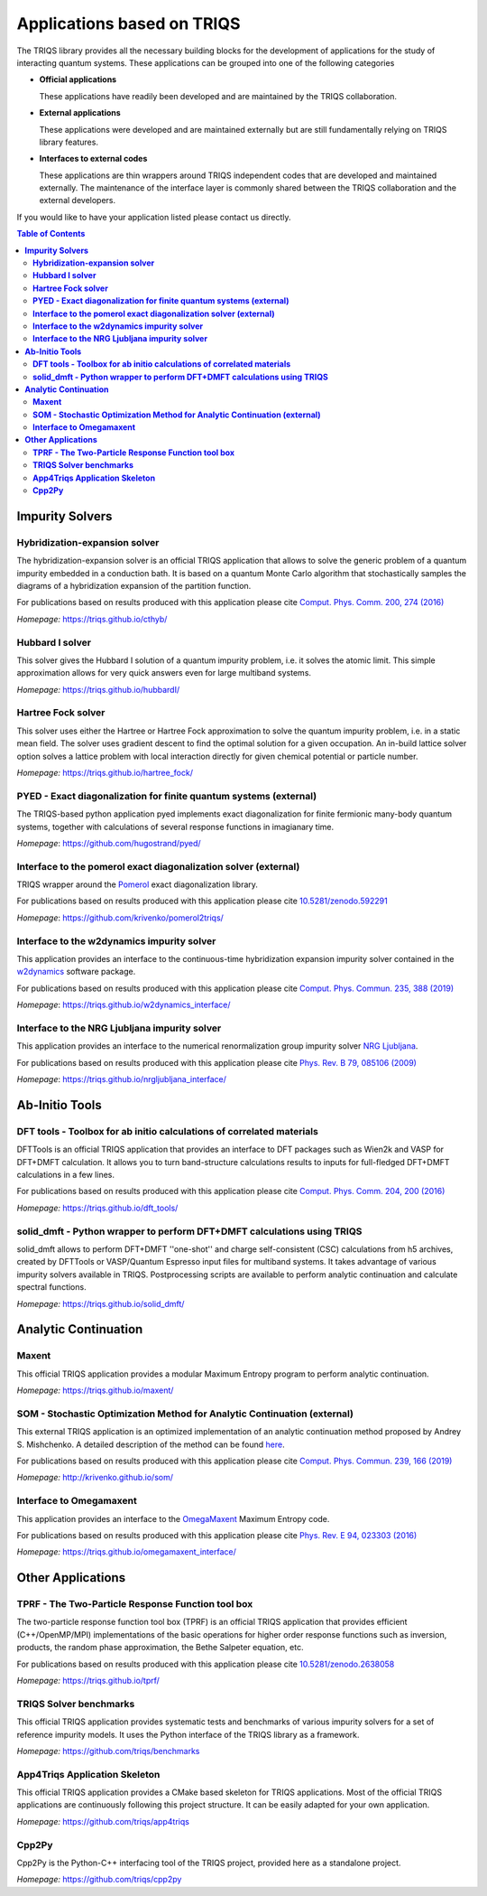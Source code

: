 .. _applications:

**Applications based on TRIQS**
###############################

The TRIQS library provides all the necessary building blocks for the
development of applications for the study of interacting quantum systems.
These applications can be grouped into one of the following categories

* **Official applications**

  These applications have readily been developed and are maintained by the TRIQS
  collaboration.

* **External applications**

  These applications were developed and are maintained externally but are still fundamentally
  relying on TRIQS library features.

* **Interfaces to external codes**

  These applications are thin wrappers around TRIQS independent codes that are developed and
  maintained externally. The maintenance of the interface layer is commonly shared between the
  TRIQS collaboration and the external developers.

If you would like to have your application listed please contact us directly.

.. contents:: Table of Contents
   :depth: 2

.. _impurity_solvers:

**Impurity Solvers**
====================

**Hybridization-expansion solver**
----------------------------------

The hybridization-expansion solver is an official TRIQS application that allows
to solve the generic problem of a quantum impurity embedded in a conduction bath.
It is based on a quantum Monte Carlo algorithm that stochastically samples the
diagrams of a hybridization expansion of the partition function.

For publications based on results produced with this application please cite `Comput. Phys. Comm. 200, 274 (2016) <https://www.sciencedirect.com/science/article/pii/S001046551500404X>`_

*Homepage:* `<https://triqs.github.io/cthyb/>`_

**Hubbard I solver**
-------------------------------

This solver gives the Hubbard I solution of a quantum impurity problem,
i.e. it solves the atomic limit. This simple approximation allows for
very quick answers even for large multiband systems.

*Homepage:* `<https://triqs.github.io/hubbardI/>`_

**Hartree Fock solver**
-------------------------------

This solver uses either the Hartree or Hartree Fock approximation to
solve the quantum impurity problem, i.e. in a static mean field. The
solver uses gradient descent to find the optimal solution for a given
occupation. An in-build lattice solver option solves a lattice problem 
with local interaction directly for given chemical potential or 
particle number.

*Homepage:* `<https://triqs.github.io/hartree_fock/>`_

**PYED - Exact diagonalization for finite quantum systems (external)**
----------------------------------------------------------------------

The TRIQS-based python application pyed implements exact diagonalization for finite fermionic many-body quantum systems,
together with calculations of several response functions in imagianary time.

*Homepage*: `<https://github.com/hugostrand/pyed/>`_


**Interface to the pomerol exact diagonalization solver (external)**
--------------------------------------------------------------------

TRIQS wrapper around the `Pomerol <http://aeantipov.github.io/pomerol>`_ exact diagonalization library.

For publications based on results produced with this application please cite `10.5281/zenodo.592291 <https://doi.org/10.5281/zenodo.592291>`_

*Homepage*: `<https://github.com/krivenko/pomerol2triqs/>`_

**Interface to the w2dynamics impurity solver**
-----------------------------------------------

This application provides an interface to the continuous-time hybridization expansion
impurity solver contained in the `w2dynamics <https://github.com/w2dynamics/w2dynamics>`_ software package.

For publications based on results produced with this application please cite `Comput. Phys. Commun. 235, 388 (2019) <https://www.sciencedirect.com/science/article/pii/S0010465518303217>`_

*Homepage*: `<https://triqs.github.io/w2dynamics_interface/>`_

**Interface to the NRG Ljubljana impurity solver**
--------------------------------------------------

This application provides an interface to the numerical renormalization group
impurity solver `NRG Ljubljana <http://nrgljubljana.ijs.si>`_.

For publications based on results produced with this application please cite `Phys. Rev. B 79, 085106 (2009) <https://doi.org/10.1103/PhysRevB.79.085106>`_

*Homepage*: `<https://triqs.github.io/nrgljubljana_interface/>`_


.. _abinitio_tools:

**Ab-Initio Tools**
===================

**DFT tools - Toolbox for ab initio calculations of correlated materials**
--------------------------------------------------------------------------

DFTTools is an official TRIQS application that provides an interface to DFT packages
such as Wien2k and VASP for DFT+DMFT calculation. It allows you to turn band-structure calculations
results to inputs for full-fledged DFT+DMFT calculations in a few lines.

For publications based on results produced with this application please cite `Comput. Phys. Comm. 204, 200 (2016) <https://www.sciencedirect.com/science/article/pii/S0010465516300728?via%3Dihub>`_

*Homepage:* `<https://triqs.github.io/dft_tools/>`_

**solid_dmft - Python wrapper to perform DFT+DMFT calculations using TRIQS**
----------------------------------------------------------------------------

solid_dmft allows to perform DFT+DMFT ''one-shot'' and charge self-consistent
(CSC) calculations from h5 archives, created by DFTTools or VASP/Quantum Espresso
input files for multiband systems. It takes advantage of various impurity solvers 
available in TRIQS. Postprocessing scripts are available to perform analytic 
continuation and calculate spectral functions. 

*Homepage:* `<https://triqs.github.io/solid_dmft/>`_


.. _analytic_continuation:

**Analytic Continuation**
=========================

**Maxent**
----------

This official TRIQS application provides a modular Maximum Entropy program to perform analytic continuation.

*Homepage:* `<https://triqs.github.io/maxent/>`_

**SOM - Stochastic Optimization Method for Analytic Continuation (external)**
-----------------------------------------------------------------------------

This external TRIQS application is an optimized implementation of an analytic
continuation method proposed by Andrey S. Mishchenko.
A detailed description of the method can be found `here <http://www.cond-mat.de/events/correl12/manuscripts/mishchenko.pdf>`_.

For publications based on results produced with this application please cite `Comput. Phys. Commun. 239, 166 (2019) <https://www.sciencedirect.com/science/article/pii/S0010465519300402?via%3Dihub>`_

*Homepage:* `<http://krivenko.github.io/som/>`_

**Interface to Omegamaxent**
----------------------------

This application provides an interface to the `OmegaMaxent <https://www.physique.usherbrooke.ca/MaxEnt/index.php/Main_Page>`_
Maximum Entropy code.

For publications based on results produced with this application please cite `Phys. Rev. E 94, 023303 (2016) <https://journals.aps.org/pre/abstract/10.1103/PhysRevE.94.023303>`_

*Homepage:* `<https://triqs.github.io/omegamaxent_interface/>`_



.. _other_applications:

**Other Applications**
======================

**TPRF - The Two-Particle Response Function tool box**
------------------------------------------------------

The two-particle response function tool box (TPRF) is an official TRIQS application that provides efficient (C++/OpenMP/MPI)
implementations of the basic operations for higher order response functions such as inversion, products,
the random phase approximation, the Bethe Salpeter equation, etc.

For publications based on results produced with this application please cite `10.5281/zenodo.2638058 <https://doi.org/10.5281/zenodo.2638058>`_

*Homepage:* `<https://triqs.github.io/tprf/>`_

**TRIQS Solver benchmarks**
---------------------------

This official TRIQS application provides systematic tests and benchmarks of various impurity solvers for a set of
reference impurity models. It uses the Python interface of the TRIQS library as a framework.

*Homepage:* `<https://github.com/triqs/benchmarks>`_

**App4Triqs Application Skeleton**
----------------------------------

This official TRIQS application provides a CMake based skeleton for TRIQS applications.
Most of the official TRIQS applications are continuously following this project structure.
It can be easily adapted for your own application.

*Homepage:* `<https://github.com/triqs/app4triqs>`_

**Cpp2Py**
----------

Cpp2Py is the Python-C++ interfacing tool of the TRIQS project, provided here as a standalone project.

*Homepage:* `<https://github.com/triqs/cpp2py>`_

